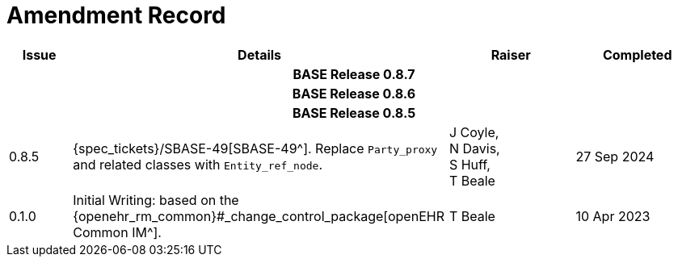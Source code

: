 = Amendment Record

[cols="1a,6,2,2a", options="header"]
|===
|Issue|Details|Raiser|Completed

4+^h|*BASE Release 0.8.7*

4+^h|*BASE Release 0.8.6*

4+^h|*BASE Release 0.8.5*

|[[latest_issue]]0.8.5
|{spec_tickets}/SBASE-49[SBASE-49^]. Replace `Party_proxy` and related classes with `Entity_ref_node`.
|J Coyle, +
N Davis, +
S Huff, +
T Beale
|[[latest_issue_date]]27 Sep 2024

|0.1.0
|Initial Writing: based on the {openehr_rm_common}#_change_control_package[openEHR Common IM^].
|T Beale
|10 Apr 2023

|===

